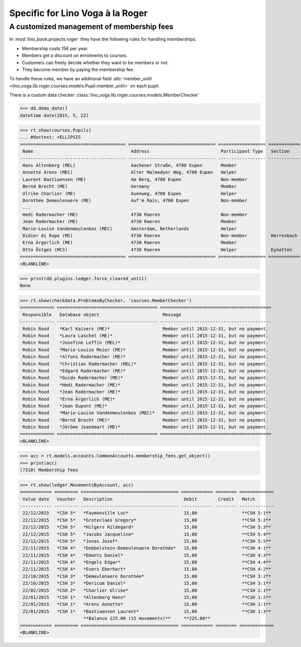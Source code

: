 .. doctest docs/specs/voga/roger.rst
.. _voga.specs.roger:

=================================
Specific for Lino Voga à la Roger
=================================

..  doctest init:

    >>> from lino import startup
    >>> startup('lino_book.projects.roger.settings.doctests')
    >>> from lino.api.doctest import *


A customized management of membership fees
==========================================

In :mod:`lino_book.projects.roger` they have the following rules for
handling memberships:

- Membership costs 15€  per year.
- Members get a discount on enrolments to courses.
- Customers can freely decide whether they want to be members or not.
- They become member by paying the membership fee.

To handle these rules, we have an additional field :attr:`member_until
<lino_voga.lib.roger.courses.models.Pupil.member_until>` on
each pupil.

There is a custom data checker
:class:`lino_voga.lib.roger.courses.models.MemberChecker`
    
    
>>> dd.demo_date()
datetime.date(2015, 5, 22)


>>> rt.show(courses.Pupils)
... #doctest: +ELLIPSIS
======================================== ================================= ================== ============ ===== ===== ======== ==============
 Name                                     Address                           Participant Type   Section      LFV   CKK   Raviva   Mitglied bis
---------------------------------------- --------------------------------- ------------------ ------------ ----- ----- -------- --------------
 Hans Altenberg (MEL)                     Aachener Straße, 4700 Eupen       Member                          Yes   No    No       31/12/2015
 Annette Arens (MEC)                      Alter Malmedyer Weg, 4700 Eupen   Helper                          No    Yes   No       31/12/2015
 Laurent Bastiaensen (ME)                 Am Berg, 4700 Eupen               Non-member                      No    No    No       31/12/2015
 Bernd Brecht (ME)                        Germany                           Member                          No    No    No       31/12/2015
 Ulrike Charlier (ME)                     Auenweg, 4700 Eupen               Helper                          No    No    No       31/12/2015
 Dorothée Demeulenaere (ME)               Auf'm Rain, 4700 Eupen            Non-member                      No    No    No       31/12/2016
 ...
 Hedi Radermacher (ME)                    4730 Raeren                       Non-member                      No    No    No       31/12/2015
 Jean Radermacher (ME)                    4730 Raeren                       Member                          No    No    No       31/12/2015
 Marie-Louise Vandenmeulenbos (MEC)       Amsterdam, Netherlands            Helper                          No    Yes   No       31/12/2015
 Didier di Rupo (MS)                      4730 Raeren                       Non-member         Herresbach   No    No    No
 Erna Ärgerlich (ME)                      4730 Raeren                       Member                          No    No    No       31/12/2015
 Otto Östges (MCS)                        4730 Raeren                       Helper             Eynatten     No    Yes   No
======================================== ================================= ================== ============ ===== ===== ======== ==============
<BLANKLINE>


>>> print(dd.plugins.ledger.force_cleared_until)
None

>>> rt.show(checkdata.ProblemsByChecker, 'courses.MemberChecker')
============= ====================================== ==========================================
 Responsible   Database object                        Message
------------- -------------------------------------- ------------------------------------------
 Robin Rood    *Karl Kaivers (ME)*                    Member until 2015-12-31, but no payment.
 Robin Rood    *Laura Laschet (ME)*                   Member until 2015-12-31, but no payment.
 Robin Rood    *Josefine Leffin (MEL)*                Member until 2015-12-31, but no payment.
 Robin Rood    *Marie-Louise Meier (ME)*              Member until 2015-12-31, but no payment.
 Robin Rood    *Alfons Radermacher (ME)*              Member until 2015-12-31, but no payment.
 Robin Rood    *Christian Radermacher (MEL)*          Member until 2015-12-31, but no payment.
 Robin Rood    *Edgard Radermacher (ME)*              Member until 2015-12-31, but no payment.
 Robin Rood    *Guido Radermacher (ME)*               Member until 2015-12-31, but no payment.
 Robin Rood    *Hedi Radermacher (ME)*                Member until 2015-12-31, but no payment.
 Robin Rood    *Jean Radermacher (ME)*                Member until 2015-12-31, but no payment.
 Robin Rood    *Erna Ärgerlich (ME)*                  Member until 2015-12-31, but no payment.
 Robin Rood    *Jean Dupont (ME)*                     Member until 2015-12-31, but no payment.
 Robin Rood    *Marie-Louise Vandenmeulenbos (MEC)*   Member until 2015-12-31, but no payment.
 Robin Rood    *Bernd Brecht (ME)*                    Member until 2015-12-31, but no payment.
 Robin Rood    *Jérôme Jeanémart (ME)*                Member until 2015-12-31, but no payment.
============= ====================================== ==========================================
<BLANKLINE>

>>> acc = rt.models.accounts.CommonAccounts.membership_fees.get_object()
>>> print(acc)
(7310) Membership fees

>>> rt.show(ledger.MovementsByAccount, acc)
============ ========= ===================================== ============ ======== =============
 Value date   Voucher   Description                           Debit        Credit   Match
------------ --------- ------------------------------------- ------------ -------- -------------
 22/12/2015   *CSH 5*   *Faymonville Luc*                     15,00                 **CSH 5:1**
 22/12/2015   *CSH 5*   *Groteclaes Gregory*                  15,00                 **CSH 5:2**
 22/12/2015   *CSH 5*   *Hilgers Hildegard*                   15,00                 **CSH 5:3**
 22/12/2015   *CSH 5*   *Jacobs Jacqueline*                   15,00                 **CSH 5:4**
 22/12/2015   *CSH 5*   *Jonas Josef*                         15,00                 **CSH 5:5**
 22/11/2015   *CSH 4*   *Dobbelstein-Demeulenaere Dorothée*   15,00                 **CSH 4:1**
 22/11/2015   *CSH 4*   *Emonts Daniel*                       15,00                 **CSH 4:3**
 22/11/2015   *CSH 4*   *Engels Edgar*                        15,00                 **CSH 4:4**
 22/11/2015   *CSH 4*   *Evers Eberhart*                      15,00                 **CSH 4:2**
 22/10/2015   *CSH 3*   *Demeulenaere Dorothée*               15,00                 **CSH 3:2**
 22/10/2015   *CSH 3*   *Dericum Daniel*                      15,00                 **CSH 3:1**
 22/02/2015   *CSH 2*   *Charlier Ulrike*                     15,00                 **CSH 2:1**
 22/01/2015   *CSH 1*   *Altenberg Hans*                      15,00                 **CSH 1:2**
 22/01/2015   *CSH 1*   *Arens Annette*                       15,00                 **CSH 1:1**
 22/01/2015   *CSH 1*   *Bastiaensen Laurent*                 15,00                 **CSH 1:3**
                        **Balance 225.00 (15 movements)**     **225,00**
============ ========= ===================================== ============ ======== =============
<BLANKLINE>



.. Here is the output of :func:`walk_menu_items
   <lino.api.doctests.walk_menu_items>` for this database.

    >>> walk_menu_items('rolf', severe=False)
    ... #doctest: +ELLIPSIS +NORMALIZE_WHITESPACE +REPORT_UDIFF +SKIP
